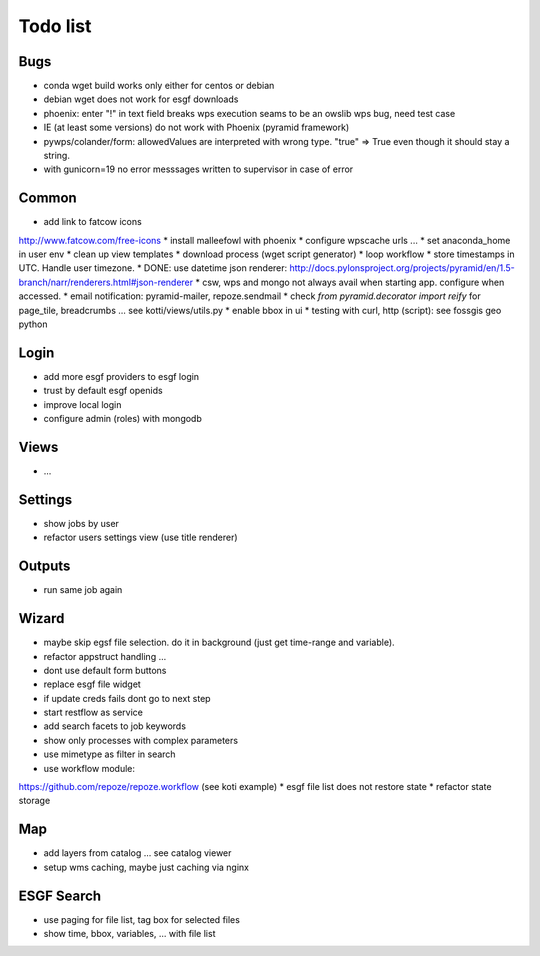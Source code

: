 Todo list
*********

Bugs
====

* conda wget build works only either for centos or debian
* debian wget does not work for esgf downloads
* phoenix: enter "!" in text field breaks wps execution
  seams to be an owslib wps bug, need test case
* IE (at least some versions) do not work with Phoenix (pyramid framework)
* pywps/colander/form: allowedValues are interpreted with wrong type. "true" => True even though it
  should stay a string.
* with gunicorn=19 no error messsages written to supervisor in case of error


Common
======

* add link to fatcow icons
http://www.fatcow.com/free-icons
* install malleefowl with phoenix
* configure wpscache urls ...
* set anaconda_home in user env
* clean up view templates
* download process (wget script generator)
* loop workflow
* store timestamps in UTC. Handle user timezone.
* DONE: use datetime json renderer:
http://docs.pylonsproject.org/projects/pyramid/en/1.5-branch/narr/renderers.html#json-renderer
* csw, wps and mongo not always avail when starting app. configure when accessed.
* email notification: pyramid-mailer, repoze.sendmail
* check *from pyramid.decorator import reify* for page_tile, breadcrumbs ... see kotti/views/utils.py
* enable bbox in ui
* testing with curl, http (script): see fossgis geo python

Login
=====

* add more esgf providers to esgf login
* trust by default esgf openids
* improve local login
* configure admin (roles) with mongodb

Views
=====

* ...

Settings
========

* show jobs by user
* refactor users settings view (use title renderer)

Outputs
=======

* run same job again

Wizard
======

* maybe skip egsf file selection. do it in background (just get time-range and variable).
* refactor appstruct handling ...
* dont use default form buttons
* replace esgf file widget
* if update creds fails dont go to next step
* start restflow as service
* add search facets to job keywords
* show only processes with complex parameters
* use mimetype as filter in search
* use workflow module:
https://github.com/repoze/repoze.workflow (see koti example)
* esgf file list does not restore state
* refactor state storage 


Map
===

* add layers from catalog ... see catalog viewer
* setup wms caching, maybe just caching via nginx

ESGF Search
===========

* use paging for file list, tag box for selected files
* show time, bbox, variables, ... with file list












